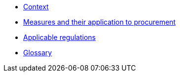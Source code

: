 * xref:context.adoc[Context]
* xref:measures.adoc[Measures and their application to procurement]
* xref:regulations.adoc[Applicable regulations]
* xref:glossary:ROOT:glossary.adoc[Glossary]
